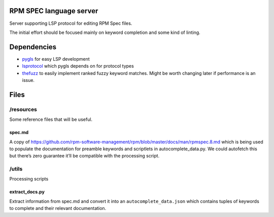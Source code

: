 RPM SPEC language server
========================

Server supporting LSP protocol for editing RPM Spec files.

The initial effort should be focused mainly on keyword completion and
some kind of linting.

Dependencies
============

- `pygls`_ for easy LSP development
- `lsprotocol`_ which pygls depends on for protocol types
- `thefuzz`_ to easily implement ranked fuzzy keyword
  matches. Might be worth changing later if performance is an
  issue.

Files
=====

/resources
----------

Some reference files that will be useful.

spec.md
~~~~~~~

A copy of
https://github.com/rpm-software-management/rpm/blob/master/docs/man/rpmspec.8.md
which is being used to populate the documentation for preamble keywords
and scriptlets in autocomplete_data.py. We could autofetch this but
there’s zero guarantee it’ll be compatible with the processing script.

/utils
--------

Processing scripts

extract_docs.py
~~~~~~~~~~~~~~~

Extract information from spec.md and convert it into an
``autocomplete_data.json`` which contains tuples of keywords to complete
and their relevant documentation.

.. _`pygls`:
   https://pypi.org/project/pygls
   
.. _`lsprotocol`:
   https://pypi.org/project/lsprotocol

.. _`thefuzz`:
   https://pypi.org/project/thefuzz

